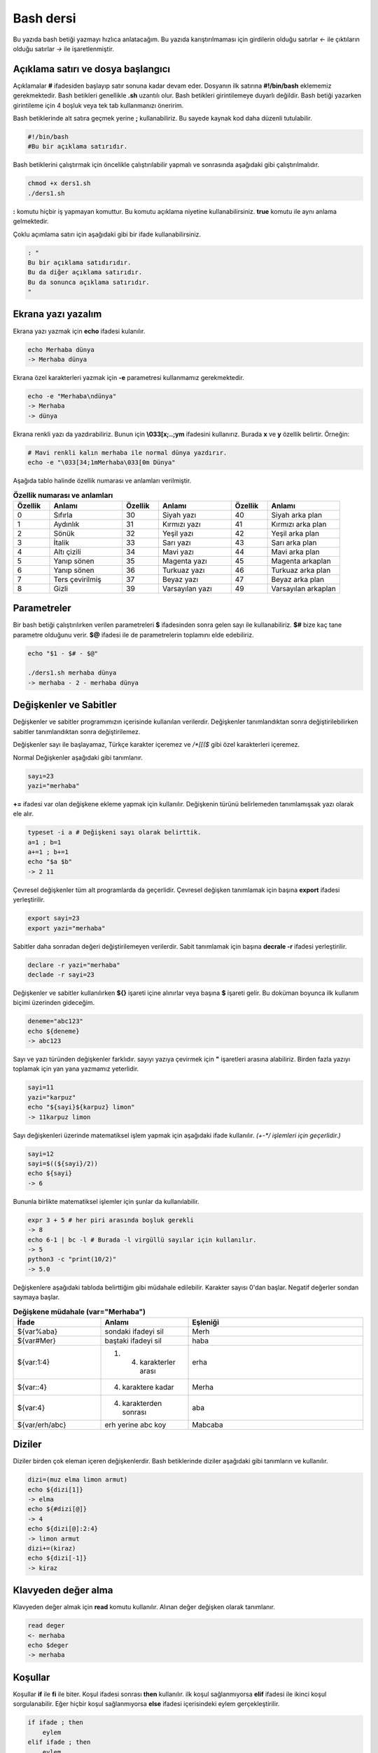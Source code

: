 Bash dersi
^^^^^^^^^^^^^^^^^^^
Bu yazıda bash betiği yazmayı hızlıca anlatacağım. Bu yazıda karıştırılmaması için girdilerin olduğu satırlar *<-* ile çıktıların olduğu satırlar *->* ile işaretlenmiştir.

Açıklama satırı ve dosya başlangıcı
===================================

Açıklamalar **#** ifadesiden başlayıp satır sonuna kadar devam eder. Dosyanın ilk satırına **#!/bin/bash** eklememiz gerekmektedir. Bash betikleri genellikle **.sh** uzantılı olur.
Bash betikleri girintilemeye duyarlı değildir. Bash betiği yazarken girintileme için 4 boşluk veya tek tab kullanmanızı öneririm.

Bash betiklerinde alt satıra geçmek yerine **;** kullanabiliriz. Bu sayede kaynak kod daha düzenli tutulabilir.

.. code-block:: shell

	#!/bin/bash
	#Bu bir açıklama satırıdır.
	
Bash betiklerini çalıştırmak için öncelikle çalıştırılabilir yapmalı ve sonrasında aşağıdaki gibi çalıştırılmalıdır.

.. code-block:: shell
	
	chmod +x ders1.sh
	./ders1.sh

**:** komutu hiçbir iş yapmayan komuttur. Bu komutu açıklama niyetine kullanabilirsiniz. **true** komutu ile aynı anlama gelmektedir.

Çoklu açımlama satırı için aşağıdaki gibi bir ifade kullanabilirsiniz.

.. code-block:: shell

	: "
	Bu bir açıklama satıdırıdır.
	Bu da diğer açıklama satırıdır.
	Bu da sonunca açıklama satırıdır.
	"

Ekrana yazı yazalım
===================
Ekrana yazı yazmak için **echo** ifadesi kulanılır.

.. code-block:: shell

	echo Merhaba dünya
	-> Merhaba dünya

Ekrana özel karakterleri yazmak için **-e** parametresi kullanmamız gerekmektedir.

.. code-block:: shell

	echo -e "Merhaba\ndünya"
	-> Merhaba
	-> dünya

Ekrana renkli yazı da yazdırabiliriz. Bunun için **\\033[x;..;ym** ifadesini kullanırız. Burada **x** ve **y** özellik belirtir. Örneğin:

.. code-block:: shell

	# Mavi renkli kalın merhaba ile normal dünya yazdırır.
	echo -e "\033[34;1mMerhaba\033[0m Dünya"

Aşağıda tablo halinde özellik numarası ve anlamları verilmiştir.

.. list-table:: **Özellik numarası ve anlamları**
   :widths: 25 50 25 50 25 50
   :header-rows: 1

   * - Özellik
     - Anlamı
     - Özellik
     - Anlamı
     - Özellik
     - Anlamı
     
   * - 0
     - Sıfırla
     - 30
     - Siyah yazı
     - 40
     - Siyah arka plan
     
   * - 1
     - Aydınlık
     - 31
     - Kırmızı yazı
     - 41
     - Kırmızı arka plan
     
   * - 2
     - Sönük
     - 32
     - Yeşil yazı
     - 42
     - Yeşil arka plan
     
   * - 3
     - İtalik
     - 33
     - Sarı yazı
     - 43
     - Sarı arka plan
     
   * - 4
     - Altı çizili
     - 34
     - Mavi yazı
     - 44
     - Mavi arka plan
     
   * - 5
     - Yanıp sönen
     - 35
     - Magenta yazı
     - 45
     - Magenta arkaplan
     
   * - 6
     - Yanıp sönen
     - 36
     - Turkuaz yazı
     - 46
     - Turkuaz arka plan
     
   * - 7
     - Ters çevirilmiş
     - 37
     - Beyaz yazı
     - 47
     - Beyaz arka plan
     
   * - 8
     - Gizli
     - 39
     - Varsayılan yazı
     - 49
     - Varsayılan arkaplan


Parametreler
============
Bir bash betiği çalıştırılırken verilen parametreleri **$** ifadesinden sonra gelen sayı ile kullanabiliriz.
**$#** bize kaç tane parametre olduğunu verir.
**$@** ifadesi ile de parametrelerin toplamını elde edebiliriz.

.. code-block:: shell

	echo "$1 - $# - $@"
	
	./ders1.sh merhaba dünya
	-> merhaba - 2 - merhaba dünya
	

Değişkenler ve Sabitler
=======================
Değişkenler ve sabitler programımızın içerisinde kullanılan verilerdir. Değişkenler tanımlandıktan sonra değiştirilebilirken sabitler tanımlandıktan sonra değiştirilemez.

Değişkenler sayı ile başlayamaz, Türkçe karakter içeremez ve `/*[[($` gibi özel karakterleri içeremez. 

Normal Değişkenler aşağıdaki gibi tanımlanır.

.. code-block:: shell

	sayı=23
	yazi="merhaba"
	
**+=** ifadesi var olan değişkene ekleme yapmak için kullanılır. Değişkenin türünü belirlemeden tanımlamışsak yazı olarak ele alır.

.. code-block:: shell

	typeset -i a # Değişkeni sayı olarak belirttik.
	a=1 ; b=1
	a+=1 ; b+=1
	echo "$a $b"
	-> 2 11

Çevresel değişkenler tüm alt programlarda da geçerlidir. Çevresel değişken tanımlamak için başına **export** ifadesi yerleştirilir.

.. code-block:: shell

	export sayi=23
	export yazi="merhaba"

Sabitler daha sonradan değeri değiştirilemeyen verilerdir. Sabit tanımlamak için başına **decrale -r** ifadesi yerleştirilir.

.. code-block:: shell

	declare -r yazi="merhaba"
	declade -r sayi=23
	
Değişkenler ve sabitler kullanılırken **${}** işareti içine alınırlar veya başına **$** işareti gelir. Bu doküman boyunca ilk kullanım biçimi üzerinden gideceğim.

.. code-block:: shell

	deneme="abc123"
	echo ${deneme}
	-> abc123

Sayı ve yazı türünden değişkenler farklıdır. sayıyı yazıya çevirmek için **"** işaretleri arasına alabiliriz. Birden fazla yazıyı toplamak için yan yana yazmamız yeterlidir.

.. code-block:: shell

	sayi=11
	yazi="karpuz"
	echo "${sayi}${karpuz} limon"
	-> 11karpuz limon

Sayı değişkenleri üzerinde matematiksel işlem yapmak için aşağıdaki ifade kullanılır. `(+-*/ işlemleri için geçerlidir.)`

.. code-block:: shell

	sayi=12
	sayi=$((${sayi}/2))
	echo ${sayi}
	-> 6

Bununla birlikte matematiksel işlemler için şunlar da kullanılabilir.

.. code-block:: shell

	expr 3 + 5 # her piri arasında boşluk gerekli
	-> 8
	echo 6-1 | bc -l # Burada -l virgüllü sayılar için kullanılır.
	-> 5
	python3 -c "print(10/2)"
	-> 5.0

Değişkenlere aşağıdaki tabloda belirttiğim gibi müdahale edilebilir. Karakter sayısı 0'dan başlar. Negatif değerler sondan saymaya başlar.

.. list-table:: **Değişkene müdahale (var="Merhaba")**
   :widths: 25 25 50
   :header-rows: 1

   * - İfade
     - Anlamı
     - Eşleniği
     
   * - ${var%aba}
     - sondaki ifadeyi sil
     - Merh
     
   * - ${var#Mer}
     - baştaki ifadeyi sil
     - haba
     
   * - ${var:1:4}
     - 1. 4. karakterler arası
     - erha

   * - ${var::4}
     - 4. karaktere kadar
     - Merha
     
   * - ${var:4}
     - 4. karakterden sonrası
     - aba

   * - ${var/erh/abc}
     - erh yerine abc koy
     - Mabcaba

Diziler
=======
Diziler birden çok eleman içeren değişkenlerdir. Bash betiklerinde diziler aşağıdaki gibi tanımların ve kullanılır.

.. code-block:: shell

	dizi=(muz elma limon armut)
	echo ${dizi[1]}
	-> elma
	echo ${#dizi[@]}
	-> 4
	echo ${dizi[@]:2:4}
	-> limon armut
	dizi+=(kiraz)
	echo ${dizi[-1]}
	-> kiraz

Klavyeden değer alma
====================
Klavyeden değer almak için **read** komutu kullanılır. Alınan değer değişken olarak tanımlanır.


.. code-block:: shell

	read deger
	<- merhaba
	echo $deger
	-> merhaba
	
Koşullar
========
Koşullar **if** ile **fi** ile biter.  Koşul ifadesi sonrası **then** kullanılır. ilk koşul sağlanmıyorsa **elif** ifadesi ile ikinci koşul sorgulanabilir. Eğer hiçbir koşul sağlanmıyorsa **else** ifadesi içerisindeki eylem gerçekleştirilir.

.. code-block:: shell

	if ifade ; then
	    eylem
	elif ifade ; then
	    eylem
	else
	    eylem
	fi
	

Koşul ifadeleri kısmında çalıştırılan komut 0 döndürüyorsa doğru döndürmüyorsa yalnış olarak değerlendirilir. **[[** veya **[** ile büyük-küçük-eşit kıyaslaması, dosya veya dizin varlığı vb. gibi sorgulamalar yapılabilir. Bu yazıda **[[** kullanılacaktır.

.. code-block:: shell

	read veri
	if [[ ${veri} -lt 10 ]] ; then
	    echo "Veri 10'dan küçük"
	else
	    echo "Veri 10'dan büyük veya 10a eşit"
	fi
	
	<- 9
	-> Veri 10'dan küçük
	<- 15
	-> Veri 10'dan büyük veya 10a eşit
	
**[[** komutu ile ilgili başlıca ifadeleri ve kullanımlarını aşağıda tablo olarak ifade ettim.

.. list-table:: **[[ ifadeleri ve kullanımları**
   :widths: 25 25 50
   :header-rows: 1

   * - İfade
     - Anlamı
     - Kullanım şekli

   * - -lt
     - küçüktür
     - [[ ${a} -lt 5 ]]

   * - -gt
     - büyüktür
     - [[ ${a} -gt 5 ]]

   * - -eq
     - eşittir
     - [[ ${a} -eq 5 ]]

   * - -le
     - küçük eşittir
     - [[ ${a} -le 5 ]]

   * - -ge
     - büyük eşittir
     - [[ ${a} -ge 5 ]]

   * - -f
     - dosyadır
     - [[ -f /etc/os-release ]]

   * - -d 
     - dizindir
     - [[ -d /etc ]]

   * - -e
     - vardır (dosya veya dizindir)
     - [[ -e /bin/bash ]]

   * - -L 
     - sembolik bağdır
     - [[ -L /lib ]] 

   * - -n
     - uzunluğu 0 değildir
     - [[ -n ${a} ]]

   * - -z
     - uzunluğu 0dır
     - [[ -z ${a} ]]

   * - !
     - ifadenin tersini alır.
     - [[ ! .... veya ! [[ ....

   * - > 
     - alfabeti olarak büyüktür
     - [[ "portakal" > "elma" ]]

   * - < 
     - alfabetik olarak küçüktür
     - [[ "elma" < "limon" ]]

   * - ==
     - alfabetik eşittir
     - [[ "nane" == "nane" ]]

   * - != 
     - alfabetik eşit değildir
     - [[ "name" != "limon" ]]

   * - ||
     - mantıksal veya bağlacı
     - [[ .... || .... ]] veya [[ .... ]] || [[ .... ]]

   * - &&
     - mantıksal ve bağlacı
     - [[ .... && .... ]] veya [[ .... ]] && [[ .... ]]


**true** komutu her zaman doğru **false** komutu ile her zaman yanlış çıkış verir. 

Bazı basit koşul ifadeleri için if ifadesi yerine aşağıdaki gibi kullanım yapılabilir.

.. code-block:: shell

	[[ 12 -eq ${a} ]] && echo "12ye eşit." || echo "12ye eşit değil"
	#bunun ile aynı anlama gelir:
	if [[ 12 -eq ${a} ]] ; then
	    echo "12ye eşit"
	else
	    echo "12ye eşit değil"
	fi

case yapısı
===========
**case** yapısı case ile başlar değerden sonra gelen **in** ile devam eder ve koşullardan sonra gelen **esac** ile tamamlanır.
case yapısı sayesinde if elif else ile yazmamız gereken uzun ifadeleri kısaltabiliriz.

.. code-block:: shell

	case deger in 
	    elma | kiraz)
	        echo "meyve"
	        ;;
	    patates | soğan)
	        echo "sebze"
	        ;;
	    balık)
	        echo "hayvan"
	    *)
	        echo "hiçbiri"
	        ;;
	esac
	# Şununla aynıdır:
	if [[ "${deger}" == "elma" || "${deger}" == "kiraz" ]] ; then
	    echo "meyve"
	elif [[ "${deger}" == "patates" || "${deger}" == "soğan" ]] ; then
	    echo "sebze"
	elif [[ "${değer}" == "balık" ]] ; then
	    echo "hayvan"
	else
	    echo "hiçbiri"
	fi

Döngüler
========

Döngülerde **while** ifadesi sonrası koşul gelir. **do** ile devam eder ve eylemden sonra **done** ifadesi ile biter. Döngülerde ifade doğru olduğu sürece eylem sürekli olarak tekrar eder.

.. code-block:: shell

	while ifade ; do
	    eylem
	done

Örneğin 1den 10a kadar sayıları ekrana yan yana yazdıralım. Eğer echo komutumuzda **-n** parametresi verilirse alt satıra geçmeden yazmaya devam eder.

.. code-block:: shell

	i=1
	while [[ ${i} -le 10 ]] ; do
	    echo -n "$i " # sayıyı yazıya çevirip sonuna yanına boşluk koyduk
	    i=$((${i}+1)) # sayıya 1 ekledik
	done
	echo # en son alt satıra geçmesi için
	-> 1 2 3 4 5 6 7 8 9 10 
	
**for** ifadesinde değişken adından sonra **in** kullanılır daha sonra dizi yer alır. diziden sonra **do** ve bitişte de **done** kullanılır.

.. code-block:: shell

	for degisken in dizi ; do
	    eylem
	done

Ayrı örneğin for ile yapılmış hali

.. code-block:: shell

	for i in 1 2 3 4 5 6 7 8 9 10 ; do
	    echo -n "${i} "
	done
	echo
	-> 1 2 3 4 5 6 7 8 9 10 
	
Ayrıca uzun uzun 1den 10a kadar yazmak yerine şu şekilde de yapabiliyoruz.

.. code-block:: shell

	for i in {1..10} ; do
	    echo -n "${i} "
	done
	echo
	-> 1 2 3 4 5 6 7 8 9 10 

Buradaki özel kullanımları aşağıda tablo halinde belirttim.

.. list-table:: **küme parantezli ifadeler ve anlamları**
   :widths: 25 25 50
   :header-rows: 1

   * - İfade
     - Anlamı
     - eşleniği

   * - {1..5}
     - aralık belirtir
     - 1 2 3 4 5

   * - {1..7..2}
     - adımlı aralık belirtir
     - 1 3 5 7
     
   * - {a,ve}li
     - kurala uygun küme belirtir
     - ali veli



Fonksiyonlar
============
Fonksiyonlar alt programları oluşturur ve çağırıldığında işlerini yaptıktan sonra tekrar ana programdan devam edilmesini sağlar. Bir fonksiyonu aşağıdaki gibi tanımlayabiliriz.

.. code-block:: shell

	isim(){
	    eylem
	    return sonuç
	}
	# veya
	function isim(){
	    eylem
	    return sonuç
	}
	
Burada **return** ifadesi kullanılmadığı durumlarda 0 döndürülür. return ifadesinden sonra fonksiyon tamamlanır ve ana programdan devam edilir.

Bu yazı boyunca ilkini tercih edeceğiz.
	
Fonksionlar sıradan komutlar gibi parametre alabilirler ve ana programa ait sabit ve değişkenleri kullanabilirler.

.. code-block:: shell

	sayi=12
	topla(){
	    echo $((${sayi}+$1))
	    return 0
	    echo "Bu satır çalışmaz"
	}
	topla 1
	-> 13

**local** ifadesi sadece fonksionun içinde tanımlanan fonksion bitiminde silinen değişkenler için kullanılır.
	
Fonksionların çıkış turumlarını koşul ifadesi yerine kullanabiliriz.

.. code-block:: shell

	read sayi
	teksayi(){
	    local i=$(($1+1)) # sayıya 1 ekledik ve yerel hale getirdik.
	    return $((${i}%2))  # sayının 2 ile bölümünden kalanı döndürdük
	}
	if teksayi ${sayi} ; then
	    echo "tek sayıdır"
	else
	    echo "çift sayıdır"
	fi
	
	<- 12
	-> çift sayıdır
	<- 5
	-> tek sayıdır

Bir fonksionun çıktısını değişkene **$(isim)** ifadesi yadımı ile atayabiliriz. Aynı durum komutlar için de geçerlidir.

.. code-block:: shell

	yaz(){
	    echo "Merhaba"
	}
	echo "$(yaz) dünya"
	-> Merhaba dünya
	
Tanımlı bir fonksionu silmek için **unset -f** ifadesini kullanmamız gereklidir.

.. code-block:: shell

	yaz(){
	    echo "Merhaba"
	}
	unset -f yaz
	echo "$(yaz) dünya"
	-> bash: yaz: komut yok
        -> dünya
        
Burada dikkat ederseniz olmayan fonksionu çalıştırmaya çalıştığımız için hata mesajı verdi fakat çalışmaya devam etti. Eğer herhangi bir hata durumunda betiğin durmasını istiyorsak **set -e** bu durumun tam tersi için **set +e** ifadesini kullanmalıyız.

.. code-block:: shell

	echo "satır 1"
	acho "satır 2" # yanlış yazılan satır fakat devam edecek
	echo "satır 3"
	set -e
	acho "satır 4" # yanlış yazılan satır çalışmayı durduracak
	echo "satır 5" # bu satır çalışmayacak
	-> satır 1
	-> bash: acho: komut yok
	-> satır 3
	-> bash: acho: komut yok

	
Dosya işlemleri
===============

Bash betiklerinde **stdout** **stderr** ve **stdin** olmak üzere 2 çıktı ve 1 girdi bulunur. Ekrana stderr ve stdout beraber yazılır.

.. list-table:: **dosya ifadeleri ve anlamları**
   :widths: 25 25 50
   :header-rows: 1

   * - İfade
     - Türü
     - Anlamı

   * - stdin
     - Girdi
     - Klavyeden girilen değerler.
     
   * - stdout
     - Çıktı
     - Sıradan çıktılardır.
     
   * - stderr
     - Çıktı
     - Hata çıktılarıdır.

**cat** komutu ile dosya içeriğini ekrana yazdırabiliriz. Dosya içeriğini **$(cat dosya.txt)** kullanarak değişkene atabiliriz.

dosya.txt içeriğinin aşağıdaki gibi olduğunu varsayalım.

.. code-block:: shell

	Merhaba dünya
	Selam dünya
	sayı:123

Ayağıdaki örnekle dosya içeriğini önce değişkene atayıp sonra değişkeni ekrana yazdırdık.
	
.. code-block:: shell

	icerik=$(cat ./dosya.txt)
	echo "${icerik}"
	-> Merhaba dünya
	-> Selam dünya
	-> sayı:123

**grep "sözcük" dosya.txt** ile dosya içerisinde sözcük gezen satırları filitreleyebiliriz. Eğer grep komutuna **-v** paraketresi eklersek sadece içermeyenleri filitreler.
Eğer filitrelemede hiçbir satır bulunmuyorsa yanlış döner.

.. code-block:: shell

	grep "dünya" dosya.txt
	-> Merhaba dünya
	-> Selam dünya
	grep -v "dünya" dosya.txt
	-> sayi:123

Aşağıdaki tabloda bazı dosya işlemi ifadeleri ve anlamları verilmiştir.

.. list-table:: **dosya ifadeleri ve anlamları**
   :widths: 25 25 50
   :header-rows: 1

   * - İfade
     - Anlamı
     - Kullanım şekli

   * - >
     - çıktıyı dosyaya yönlendir (stdout)
     - echo "Merhaba dünya" > dosya.txt
     
   * - 2>
     - çıktıyı dosyaya yönlendir (stderr)
     - ls /olmayan/dizin 2> dosya.txt
   
   * - >>
     - çıktıyı dosyaya ekle
     - echo -n "Merhaba" > dosya.txt && echo "dünya" >> dosya.txt
       
   * - &>
     - çıktıyı yönlendir (stdout ve stderr)
     - echo "$(cat /olmayan/dosya) deneme" &> dosya.txt
     
Ayrıca dosyadan veri girişleri için de aşağıda örnekler verilmiştir:


.. code-block:: shell

	# <<EOF:
	# EOF ifadesi gelene kadar olan kısmı girdi olarak kullanır:
	cat > dosya.txt <<EOF
	Merhaba
	dünya
	EOF
	# < dosya.txt
	# Bir dosyayı girdi olarak kullanır:
	while read line ; do
	    echo ${line:2:5}
	done < dosxa.txt
	

**/dev/null** içine atılan çıktılar yok edilir. **/dev/stderr** içine atılan çıktılar ise hata çıktısı olur.

Boru hattı
==========

Bash betiklerinde **stdin** yerine bir önceki komutun çıktısını kullanmak için boru hattı açabiliriz. Boru hattı açmak için iki komutun arasına **|** işareti koyulur. Boru hattında soldan sağa doğru çıktı akışı vardır. Boru hattından sadece **stdout** çıktısı geçmektedir. Eğer **stderr** çıktısını da boru hattından geçirmek istiyorsanız **|&** kullanmalısınız.

.. code-block:: shell

	topla(){
	    read sayi1
	    read sayi2
	    echo $((${sayi1}+${sayi2}))
	}
	topla
	<- 12
	<- 25
	-> 37
	sayiyaz(){
	    echo 12
	    echo 25
	}
	 sayiyaz | topla
	-> 37

Kod bloğu
=========

**{** ile **}** arasına yazılan kodlar birer kod bloğudur. Kod blokları fonksionların aksine argument almazlar ve bir isme sahip değillerdir. Kod blokları tanımlandığı yerde çalıştırılırlar. Kod bloğuna boru hattı ile veri girişi ve çıkışı yapılabilir.

.. code-block:: shell

	cikart(){
	    read sayi1
	    read sayi2
	    echo $((${sayi1}-${sayi2}))
	}
	cikart
	<- 25
	<- 12
	-> 13
	{
	    echo 25
	    echo 12
	} | cikart
	-> 13
	# veya kısaca şu şekilde de yapılabilir.
	{ echo 25 ; echo 12 ; } | cikart
	-> 13

Birden çok dosya ile çalışmak
=============================

Bash betikleri içerisinde diğer bash betiği dosyasını kullanmak için **source** yada **.** ifadeleri kullanılır. Diğer betik eklendiği zaman içerisinde tanımlanmış olan değişkenler ve fonksionlar kullanılabilir olur.

Örneğin deneme.sh dosyamızın içeriği aşağıdaki gibi olsun:


.. code-block:: shell

	mesaj="Selam"
	merhaba(){
	    echo ${mesaj}
	}
	echo "deneme yüklendi"
	
Asıl betiğimizin içeriği de aşağıdaki gibi olsun.


.. code-block:: shell

	source deneme.sh # deneme.sh dosyası çalıştırılır.
	merhaba
	-> deneme yüklendi
	-> Selam
	
Ayrıca bir komutun çıktısını da betiğe eklemek mümkündür. Bunun için **<(komut)** ifadesi kullanılır. Aşağıda bununla ilgili bir örnek verilmiştir.


.. code-block:: shell

	source <(curl https://gitlab.com/sulincix/outher/-/raw/gh-pages/deneme.sh) # Örnekteki adrese takılmayın :D
	merhaba
	merhaba2
	echo ${sayi}
	-> Merhaba dünya
	-> 50
	-> 100
	

